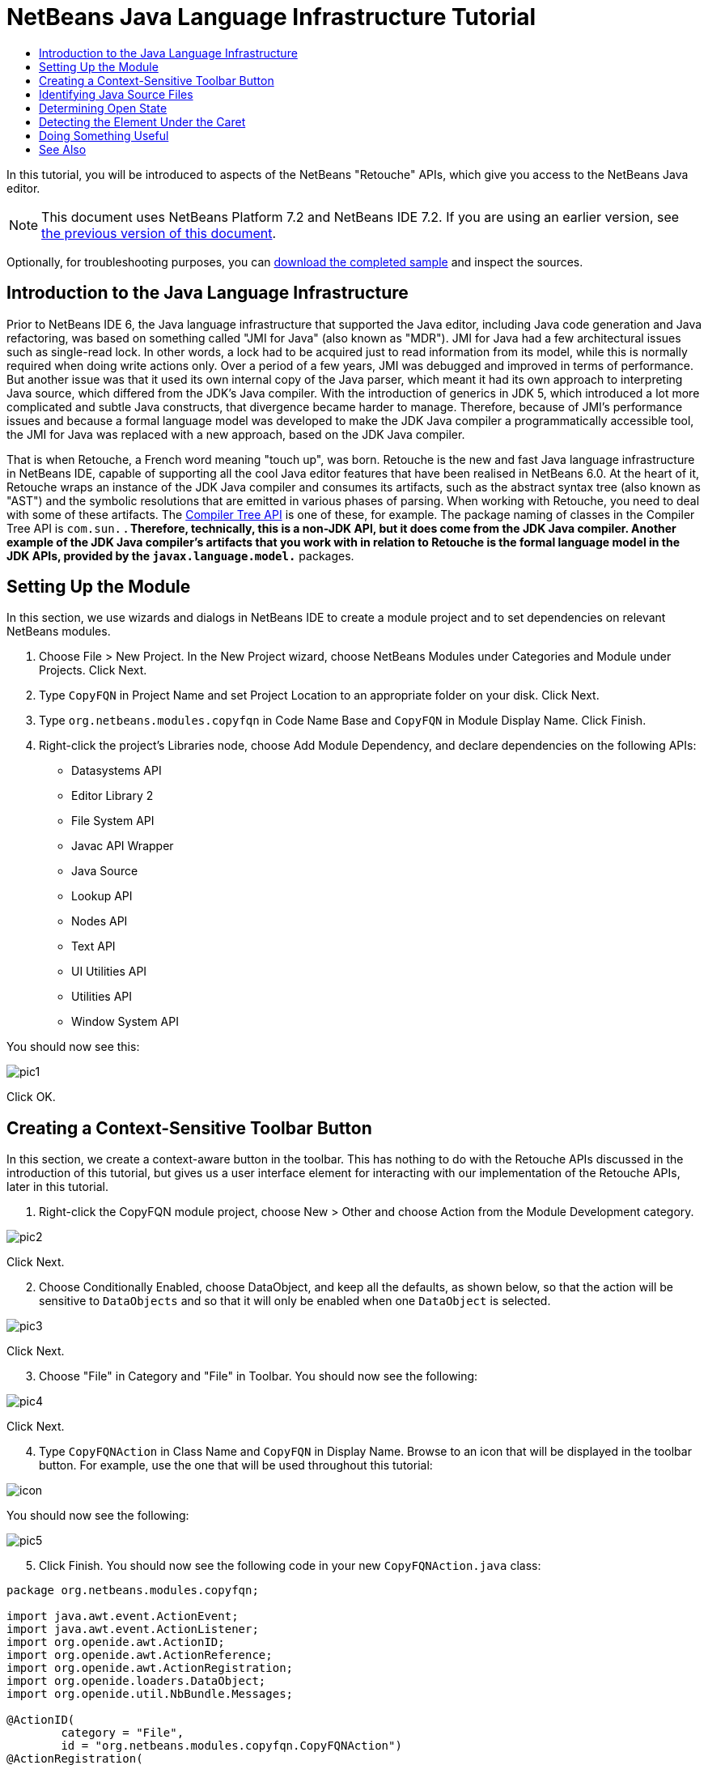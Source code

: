 // 
//     Licensed to the Apache Software Foundation (ASF) under one
//     or more contributor license agreements.  See the NOTICE file
//     distributed with this work for additional information
//     regarding copyright ownership.  The ASF licenses this file
//     to you under the Apache License, Version 2.0 (the
//     "License"); you may not use this file except in compliance
//     with the License.  You may obtain a copy of the License at
// 
//       http://www.apache.org/licenses/LICENSE-2.0
// 
//     Unless required by applicable law or agreed to in writing,
//     software distributed under the License is distributed on an
//     "AS IS" BASIS, WITHOUT WARRANTIES OR CONDITIONS OF ANY
//     KIND, either express or implied.  See the License for the
//     specific language governing permissions and limitations
//     under the License.
//

= NetBeans Java Language Infrastructure Tutorial
:jbake-type: platform-tutorial
:jbake-tags: tutorials 
:markup-in-source: verbatim,quotes,macros
:jbake-status: published
:syntax: true
:source-highlighter: pygments
:toc: left
:toc-title:
:icons: font
:experimental:
:description: NetBeans Java Language Infrastructure Tutorial - Apache NetBeans
:keywords: Apache NetBeans Platform, Platform Tutorials, NetBeans Java Language Infrastructure Tutorial

In this tutorial, you will be introduced to aspects of the NetBeans "Retouche" APIs, which give you access to the NetBeans Java editor.

NOTE: This document uses NetBeans Platform 7.2 and NetBeans IDE 7.2. If you are using an earlier version, see  link:71/nbm-copyfqn.html[the previous version of this document].







Optionally, for troubleshooting purposes, you can  link:http://plugins.netbeans.org/PluginPortal/faces/PluginDetailPage.jsp?pluginid=2753[download the completed sample] and inspect the sources.


== Introduction to the Java Language Infrastructure

Prior to NetBeans IDE 6, the Java language infrastructure that supported the Java editor, including Java code generation and Java refactoring, was based on something called "JMI for Java" (also known as "MDR"). JMI for Java had a few architectural issues such as single-read lock. In other words, a lock had to be acquired just to read information from its model, while this is normally required when doing write actions only. Over a period of a few years, JMI was debugged and improved in terms of performance. But another issue was that it used its own internal copy of the Java parser, which meant it had its own approach to interpreting Java source, which differed from the JDK's Java compiler. With the introduction of generics in JDK 5, which introduced a lot more complicated and subtle Java constructs, that divergence became harder to manage. Therefore, because of JMI's performance issues and because a formal language model was developed to make the JDK Java compiler a programmatically accessible tool, the JMI for Java was replaced with a new approach, based on the JDK Java compiler.

That is when Retouche, a French word meaning "touch up", was born. Retouche is the new and fast Java language infrastructure in NetBeans IDE, capable of supporting all the cool Java editor features that have been realised in NetBeans 6.0. At the heart of it, Retouche wraps an instance of the JDK Java compiler and consumes its artifacts, such as the abstract syntax tree (also known as "AST") and the symbolic resolutions that are emitted in various phases of parsing. When working with Retouche, you need to deal with some of these artifacts. The  link:http://java.sun.com/javase/6/docs/jdk/api/javac/tree/index.html[Compiler Tree API] is one of these, for example. The package naming of classes in the Compiler Tree API is  ``com.sun.*`` . Therefore, technically, this is a non-JDK API, but it does come from the JDK Java compiler. Another example of the JDK Java compiler's artifacts that you work with in relation to Retouche is the formal language model in the JDK APIs, provided by the  ``javax.language.model.*``  packages.


== Setting Up the Module

In this section, we use wizards and dialogs in NetBeans IDE to create a module project and to set dependencies on relevant NetBeans modules.


[start=1]
1. Choose File > New Project. In the New Project wizard, choose NetBeans Modules under Categories and Module under Projects. Click Next.

[start=2]
1. Type  ``CopyFQN``  in Project Name and set Project Location to an appropriate folder on your disk. Click Next.

[start=3]
1. Type  ``org.netbeans.modules.copyfqn``  in Code Name Base and  ``CopyFQN``  in Module Display Name. Click Finish.

[start=4]
1. Right-click the project's Libraries node, choose Add Module Dependency, and declare dependencies on the following APIs: 
* Datasystems API
* Editor Library 2
* File System API
* Javac API Wrapper
* Java Source
* Lookup API
* Nodes API
* Text API
* UI Utilities API
* Utilities API
* Window System API

You should now see this:


image::images/pic1.png[]

Click OK.


== Creating a Context-Sensitive Toolbar Button

In this section, we create a context-aware button in the toolbar. This has nothing to do with the Retouche APIs discussed in the introduction of this tutorial, but gives us a user interface element for interacting with our implementation of the Retouche APIs, later in this tutorial.


[start=1]
1. Right-click the CopyFQN module project, choose New > Other and choose Action from the Module Development category. 


image::images/pic2.png[]

Click Next.


[start=2]
1. Choose Conditionally Enabled, choose DataObject, and keep all the defaults, as shown below, so that the action will be sensitive to  ``DataObjects``  and so that it will only be enabled when one  ``DataObject``  is selected.


image::images/pic3.png[]

Click Next.


[start=3]
1. Choose "File" in Category and "File" in Toolbar. You should now see the following:


image::images/pic4.png[]

Click Next.


[start=4]
1. Type  ``CopyFQNAction``  in Class Name and  ``CopyFQN``  in Display Name. Browse to an icon that will be displayed in the toolbar button. For example, use the one that will be used throughout this tutorial:


image::images/icon.png[]

You should now see the following:


image::images/pic5.png[]


[start=5]
1. Click Finish. You should now see the following code in your new  ``CopyFQNAction.java``  class:


[source,java,subs="{markup-in-source}"]
----

package org.netbeans.modules.copyfqn;

import java.awt.event.ActionEvent;
import java.awt.event.ActionListener;
import org.openide.awt.ActionID;
import org.openide.awt.ActionReference;
import org.openide.awt.ActionRegistration;
import org.openide.loaders.DataObject;
import org.openide.util.NbBundle.Messages;

@ActionID(
        category = "File",
        id = "org.netbeans.modules.copyfqn.CopyFQNAction")
@ActionRegistration(
        iconBase = "org/netbeans/modules/copyfqn/icon.png",
displayName = "#CTL_CopyFQNAction")
@ActionReference(
        path = "Toolbars/File", 
        position = 0)
@Messages("CTL_CopyFQNAction=CopyFQN")
public final class CopyFQNAction implements ActionListener {

    private final DataObject context;

    public CopyFQNAction(DataObject context) {
        this.context = context;
    }

    @Override
    public void actionPerformed(ActionEvent ev) {
        // TODO use context
    }
    
}
----

NOTE:  All the work we will do in the remainder of this tutorial will focus on the  ``actionPerformed``  method above.

You have now created an action that is sensitive to data objects. Let's see what that means right away.


[start=6]
1. Right-click the module and choose Run. Once the new instance of the IDE is started up and the module is installed, you should see a new button in the toolbar:


image::images/first1.png[]


[start=7]
1. Select a node in the Projects window and then look at the button in the toolbar. If you select a node representing a file or folder (including a package) the button is enabled, as shown here:


image::images/first2.png[]

However, if you select a node representing a project, the button is disabled, as shown below:


image::images/first3.png[]

In the next section, we will go further than distinguishing between project nodes and file/folder nodes, which is what we're able to do so far—we will distinguish between file nodes for Java classes versus all other kinds of file nodes.


== Identifying Java Source Files

In this section, we begin using one of the new "Retouche" APIs, called  link:http://bits.netbeans.org/dev/javadoc/org-netbeans-modules-java-source/overview-summary.html[Java Source]. Here we use the  `` link:http://bits.netbeans.org/dev/javadoc/org-netbeans-modules-java-source/org/netbeans/api/java/source/JavaSource.html[JavaSource]``  class, which represents a Java source file. We return an instance of this class for the file object associated with our data object. If null is returned, the file object is not a Java source file. We display the result in the status bar, when the button is clicked while a file is selected.


[start=1]
1. Fill out the  ``actionPerformed``  method by adding the lines highlighted below:

[source,java,subs="{markup-in-source}"]
----

public void actionPerformed(ActionEvent ev) {

    *FileObject fileObject = context.getPrimaryFile();

link:https://bits.netbeans.org/dev/javadoc/org-netbeans-modules-java-source/org/netbeans/api/java/source/JavaSource.html[JavaSource] javaSource =  link:https://bits.netbeans.org/dev/javadocorg-netbeans-modules-java-source/org/netbeans/api/java/source/JavaSource.html#forFileObject(org.openide.filesystems.FileObject)[JavaSource.forFileObject(fileObject)];
    if (javaSource == null) {
        StatusDisplayer.getDefault().setStatusText("Not a Java file: " + fileObject.getPath());
    } else {
        StatusDisplayer.getDefault().setStatusText("Hurray! A Java file: " + fileObject.getPath());
    }*

}
----

Check that your import statements are as follows:

[source,java,subs="{markup-in-source}"]
----

import java.awt.event.ActionEvent;
import java.awt.event.ActionListener;
import org.netbeans.api.java.source.JavaSource;
import org.openide.awt.*;
import org.openide.filesystems.FileObject;
import org.openide.loaders.DataObject;
import org.openide.util.NbBundle.Messages;
----


[start=2]
1. Run the module again. Select a file node and press the button. Notice that the "Hurray!" message only appears when you select a Java file, as shown below:


image::images/second1.png[]


image::images/second2.png[]


== Determining Open State

In this section, we are introduced to our first explicitly invoked "Retouche" task. Such a task is provided by the JavaSource class's  ``runUserActionTask``  method. A task of this kind lets you control the phases of a parsing process, which is applicable when you want to respond immediately to the user's input. Everything done within the task is done as a single unit. In our case, we want the invocation of our action, represented by a button in the toolbar, to be immediately followed by the display of a text in the status bar.


[start=1]
1. Replace the "Hurray!" message in the  ``actionPerformed``  method with this line: link:http://bits.netbeans.org/dev/javadoc/org-netbeans-modules-java-source/org/netbeans/api/java/source/JavaSource.html#runUserActionTask(org.netbeans.api.java.source.Task,%20boolean)[javaSource.runUserActionTask]

[source,java,subs="{markup-in-source}"]
----

(new  link:http://bits.netbeans.org/dev/javadoc/org-netbeans-modules-java-source/org/netbeans/api/java/source/Task.html[Task]< link:https://bits.netbeans.org/dev/javadoc/org-netbeans-modules-java-source/org/netbeans/api/java/source/CompilationController.html[CompilationController]>());
----

You should now see a lightbulb in the editor's left sidebar, as shown here:


image::images/runuserasactiontask.png[]

Press Ctrl-Shift-I to import the necessary classes, choose  ``org.netbeans.api.java.source.Task`` , shown below, and click OK in the dialog box.


image::images/second3.png[]

Click the lightbulb in the editor. Alternatively, put the caret in the line and press Alt-Enter. Then let the IDE implement the method.


[start=2]
1. Tweak the generated method slightly, by adding a  ``true``  boolean to the end of the method, and letting the IDE wrap the snippet in a try/catch block. At the end, the result should be as follows:

[source,java,subs="{markup-in-source}"]
----

public void actionPerformed(ActionEvent ev) {

    FileObject fileObject = context.getPrimaryFile();

    JavaSource javaSource = JavaSource.forFileObject(fileObject);
    if (javaSource == null) {
        StatusDisplayer.getDefault().setStatusText("Not a Java file: " + fileObject.getPath());
     } else {
     
            *try {
                javaSource.runUserActionTask(new Task<CompilationController>() {
                    public void run(CompilationController arg0) throws Exception {
                        throw new UnsupportedOperationException("Not supported yet.");
                    }
                }, true);
            } catch (IOException ex) {
                Exceptions.printStackTrace(ex);
            }*
            
     }

}
----


[start=3]
1. Implement the  ``run()``  method as follows:

[source,java,subs="{markup-in-source}"]
----

@Override
public void run(CompilationController compilationController) throws Exception {
     
link:https://bits.netbeans.org/dev/javadoc/org-netbeans-modules-java-source/org/netbeans/api/java/source/CompilationController.html#toPhase(org.netbeans.api.java.source.JavaSource.Phase)[compilationController.toPhase(Phase.ELEMENTS_RESOLVED)];
      
link:https://docs.oracle.com/javase/1.5.0/docs/api/javax/swing/text/Document.html[Document] document =  link:https://bits.netbeans.org/dev/javadoc/org-netbeans-modules-java-source/org/netbeans/api/java/source/CompilationController.html#getDocument()[compilationController.getDocument()];
      if (document != null) {
         StatusDisplayer.getDefault().setStatusText("Hurray, the Java file is open!");
      } else {
         StatusDisplayer.getDefault().setStatusText("The Java file is closed!");
      }
      
}
----

Make sure that your import statements are as follows:

[source,java,subs="{markup-in-source}"]
----

import java.awt.event.ActionEvent;
import java.awt.event.ActionListener;
import java.io.IOException;
import javax.swing.text.Document;
import org.netbeans.api.java.source.CompilationController;
import org.netbeans.api.java.source.JavaSource;
import org.netbeans.api.java.source.JavaSource.Phase;
import org.netbeans.api.java.source.Task;
import org.openide.awt.*;
import org.openide.filesystems.FileObject;
import org.openide.loaders.DataObject;
import org.openide.util.Exceptions;
import org.openide.util.NbBundle.Messages;
----


[start=4]
1. Run the module again. Select a file node and press the button. Notice that the "Hurray!" message only appears when you select a Java file that is open in the Java editor, as shown here:


image::images/third1.png[]


image::images/third2.png[]


== Detecting the Element Under the Caret

In this section, now that we know that we are dealing with a Java file and that it is open, we can begin detecting the type of element that is under the caret at any given time.


[start=1]
1. Begin by declaring a dependency on the I/O APIs, so that we can print our results to the Output window.

[start=2]
1. Replace the "Hurray!" message in the  ``run()``  method with the lines highlighted below:

[source,java,subs="{markup-in-source}"]
----

public void run(CompilationController compilationController) throws Exception {
    
    compilationController.toPhase(Phase.ELEMENTS_RESOLVED);
    Document document = compilationController.getDocument();
    
    if (document != null) {
        *new MemberVisitor(compilationController).scan(compilationController.getCompilationUnit(), null);*
    } else {
        StatusDisplayer.getDefault().setStatusText("The Java file is closed!");
    }
    
}
----


[start=3]
1. And here is the  ``MemberVisitor``  class, which is defined as an inner class of our  ``CopyFQNAction``  class:

[source,java,subs="{markup-in-source}"]
----

private class MemberVisitor extends TreePathScanner<Void, Void> {

    private CompilationInfo info;

    public MemberVisitor(CompilationInfo info) {
        this.info = info;
    }

    @Override
    public Void visitClass(ClassTree t, Void v) {
        Element el = info.getTrees().getElement(getCurrentPath());
        if (el == null) {
            StatusDisplayer.getDefault().setStatusText("Cannot resolve class!");
        } else {
            TypeElement te = (TypeElement) el;
            List<? extends Element> enclosedElements = te.getEnclosedElements();
            InputOutput io = IOProvider.getDefault().getIO("Analysis of "  
                        + info.getFileObject().getName(), true);
            for (int i = 0; i < enclosedElements.size(); i++) {
            Element enclosedElement = (Element) enclosedElements.get(i);
                if (enclosedElement.getKind() == ElementKind.CONSTRUCTOR) {
                    io.getOut().println("Constructor: " 
                        + enclosedElement.getSimpleName());
                } else if (enclosedElement.getKind() == ElementKind.METHOD) {
                    io.getOut().println("Method: " 
                        + enclosedElement.getSimpleName());
                } else if (enclosedElement.getKind() == ElementKind.FIELD) {
                    io.getOut().println("Field: " 
                        + enclosedElement.getSimpleName());
                } else {
                    io.getOut().println("Other: " 
                        + enclosedElement.getSimpleName());
                }
            }
            io.getOut().close();
        }
        return null;
    }

}
----

NOTE:  To use the "InputOutput" class above, you need a new dependency, on the "I/O APIs".


[start=4]
1. Run the module again, and open a Java class. Then click the button and notice that the constructors, methods, and fields are written to the Output window, as shown below:


image::images/four1.png[]


[start=5]
1. Next, instead of printing all the elements to the Output window, we will only print the element under the caret. Only replace the  ``visitClass``  method, with the code highlighted below:

[source,java,subs="{markup-in-source}"]
----

private class MemberVisitor extends TreePathScanner<Void, Void> {

    private CompilationInfo info;

    public MemberVisitor(CompilationInfo info) {
        this.info = info;
    }

    *@Override
    public Void visitClass(ClassTree t, Void v) {
        try {
            JTextComponent editor = EditorRegistry.lastFocusedComponent();
            if (editor.getDocument() == info.getDocument()) {
                int dot = editor.getCaret().getDot();
                TreePath tp = info.getTreeUtilities().pathFor(dot);
                Element el = info.getTrees().getElement(tp);
                if (el == null) {
                    StatusDisplayer.getDefault().setStatusText("Cannot resolve class!");
                } else {
                    InputOutput io = IOProvider.getDefault().getIO("Analysis of " 
                            + info.getFileObject().getName(), true);
                    if (el.getKind() == ElementKind.CONSTRUCTOR) {
                        io.getOut().println("Hurray, this is a constructor: " 
                            + el.getSimpleName());
                    } else if (el.getKind() == ElementKind.METHOD) {
                        io.getOut().println("Hurray, this is a method: " 
                            + el.getSimpleName());
                    } else if (el.getKind() == ElementKind.FIELD) {
                        io.getOut().println("Hurray, this is a field: " 
                            + el.getSimpleName());
                    } else {
                        io.getOut().println("Hurray, this is something else: " 
                            + el.getSimpleName());
                    }
                    io.getOut().close();
                }
            }
        } catch (IOException ex) {
            Exceptions.printStackTrace(ex);
        }
        return null;
    }*

}
----


[start=6]
1. Run the module. Put the caret somewhere within your Java code and press the button. The Output window displays information about the code under the caret, if applicable. For example, if you press the button after you put the caret in a method, as shown below, the Output window tells you that the caret is in a method:


image::images/four2.png[]


[start=7]
1. But we can detect a lot more than just the name of the element under the caret. In the  ``visitClass``  method, replace the lines in bold below:

[source,java,subs="{markup-in-source}"]
----

@Override
public Void visitClass(ClassTree t, Void v) {
    try {
        JTextComponent editor = EditorRegistry.lastFocusedComponent();
        if (editor.getDocument() == info.getDocument()) {
            int dot = editor.getCaret().getDot();
            TreePath tp = info.getTreeUtilities().pathFor(dot);
            Element el = info.getTrees().getElement(tp);
            if (el == null) {
                StatusDisplayer.getDefault().setStatusText("Cannot resolve class!");
            } else {
                InputOutput io = IOProvider.getDefault().getIO("Analysis of " 
                    + info.getFileObject().getName(), true);
                *String te = null;
                if (el.getKind() == ElementKind.CONSTRUCTOR) {
                    te = ((TypeElement) ((ExecutableElement) el).getEnclosingElement()).getQualifiedName().toString();
                    io.getOut().println("Hurray, this is a constructor's qualified name: " + te);
                } else if (el.getKind() == ElementKind.METHOD) {
                    te = ((ExecutableElement) el).getReturnType().toString();
                    io.getOut().println("Hurray, this is a method's return type: " + te);
                } else if (el.getKind() == ElementKind.FIELD) {
                    te = ((VariableElement) el).asType().toString();
                    io.getOut().println("Hurray, this is a field's type: " + te);
                }* else {
                    io.getOut().println("Hurray, this is something else: " 
                        + el.getSimpleName());
                }
                io.getOut().close();
            }
        }
    } catch (IOException ex) {
        Exceptions.printStackTrace(ex);
    }
    return null;
}
----


[start=8]
1. Run the module again. This time, when you click the button while the caret is over a constructor, method, or field, more detailed information about the element is printed to the Output window. 


image::images/four3.png[]

At this stage, we are able to detect whether we are dealing with a Java file, whether the document is open, and the type of element that is under the caret. But what can we do with this information? In the next section, a simple scenario is presented where our newly acquired knowledge will prove useful.


== Doing Something Useful

In this section, we set the contents of the clipboard, provided by  ``java.awt.datatransfer.Clipboard`` , based on the element under the caret. When you press the button, the element under the caret will be put in the clipboard, so that you can paste the content elsewhere in your code.


[start=1]
1. Begin by changing the constructor to declare the clipboard:

[source,java,subs="{markup-in-source}"]
----

private Clipboard clipboard;

public CopyFQNAction(DataObject context) {
    this.context = context;
    clipboard = Lookup.getDefault().lookup(ExClipboard.class);
    if (clipboard == null) {
        clipboard = Toolkit.getDefaultToolkit().getSystemClipboard();
    }
}
----


[start=2]
1. Next, replace each "Hurray!" line in your code, with a line that sends the element as a string to a method that we will define in the next step. We will call our method  ``setClipboardContents`` . Therefore, for example, replace the first "Hurray!" line with the following:

[source,java,subs="{markup-in-source}"]
----

setClipboardContents(te);
----

Do the same for the other "Hurray!" lines, making sure to pass the correct string to the method.

NOTE:  Because you have not defined the  ``setClipboardContents``  method yet, each of the lines you add in this step is underlined in red. In the next step, we add the new method.


[start=3]
1. Finally, add the following to the end of the class. This method receives the string and puts it in the clipboard:

[source,java,subs="{markup-in-source}"]
----

private void setClipboardContents(String content) {
    if (clipboard != null) {
        if (content == null) {
            StatusDisplayer.getDefault().setStatusText("");
            clipboard.setContents(null, null);
        } else {
            StatusDisplayer.getDefault().setStatusText("Clipboard: " + content);
            clipboard.setContents(new StringSelection(content), null);
        }
    }
}
----

link:http://netbeans.apache.org/community/mailing-lists.html[Send Us Your Feedback]


== See Also

For more information about creating and developing NetBeans Module, see the following resources:

*  link:http://wiki.netbeans.org/Java_DevelopersGuide[Java Developer's Guide]
*  link:http://wiki.netbeans.org/RetoucheDeveloperFAQ[Retouche Developer FAQ]
*  link:https://netbeans.apache.org/kb/docs/platform.html[Other Related Tutorials]
*  link:https://bits.netbeans.org/dev/javadoc/[NetBeans API Javadoc]
